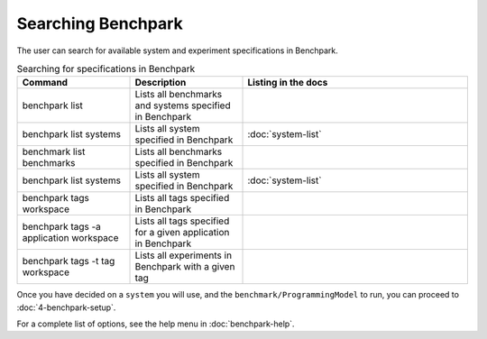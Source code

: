 .. Copyright 2023 Lawrence Livermore National Security, LLC and other
   Benchpark Project Developers. See the top-level COPYRIGHT file for details.

   SPDX-License-Identifier: Apache-2.0

===================
Searching Benchpark
===================

The user can search for available system and experiment specifications in Benchpark.

.. list-table:: Searching for specifications in Benchpark
   :widths: 25 25 50
   :header-rows: 1

   * - Command
     - Description
     - Listing in the docs
   * - benchpark list
     - Lists all benchmarks and systems specified in Benchpark
     -
   * - benchpark list systems
     - Lists all system specified in Benchpark
     - :doc:`system-list`
   * - benchmark list benchmarks
     - Lists all benchmarks specified in Benchpark
     -
   * - benchpark list systems
     - Lists all system specified in Benchpark
     - :doc:`system-list`
   * - benchpark tags workspace
     - Lists all tags specified in Benchpark
     -
   * - benchpark tags -a application workspace
     - Lists all tags specified for a given application in Benchpark
     -
   * - benchpark tags -t tag workspace
     - Lists all experiments in Benchpark with a given tag
     -


Once you have decided on a ``system`` you will use, and the ``benchmark/ProgrammingModel``
to run, you can proceed to :doc:`4-benchpark-setup`.

For a complete list of options, see the help menu in :doc:`benchpark-help`.
